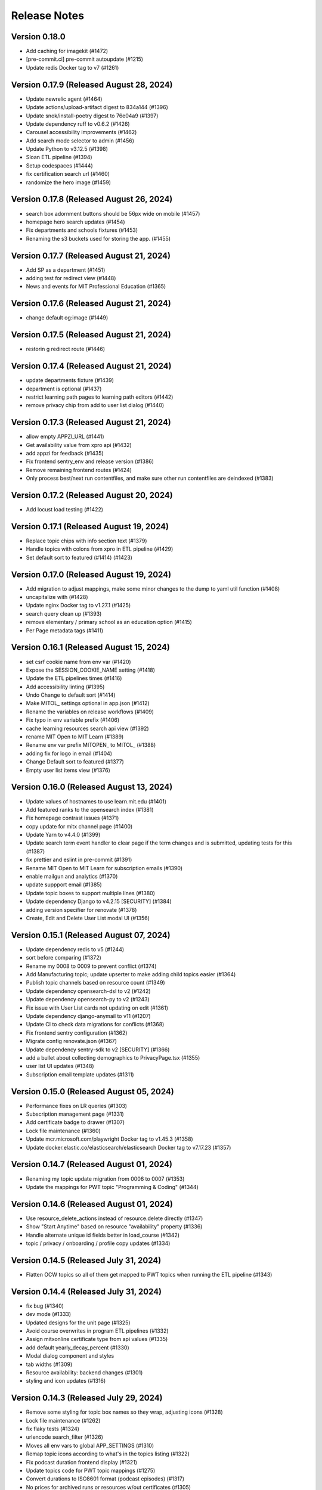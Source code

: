 Release Notes
=============

Version 0.18.0
--------------

- Add caching for imagekit (#1472)
- [pre-commit.ci] pre-commit autoupdate (#1215)
- Update redis Docker tag to v7 (#1261)

Version 0.17.9 (Released August 28, 2024)
--------------

- Update newrelic agent (#1464)
- Update actions/upload-artifact digest to 834a144 (#1396)
- Update snok/install-poetry digest to 76e04a9 (#1397)
- Update dependency ruff to v0.6.2 (#1426)
- Carousel accessibility improvements (#1462)
- Add search mode selector to admin (#1456)
- Update Python to v3.12.5 (#1398)
- Sloan ETL pipeline (#1394)
- Setup codespaces (#1444)
- fix certification search url (#1460)
- randomize the hero image (#1459)

Version 0.17.8 (Released August 26, 2024)
--------------

- search box adornment buttons should be 56px wide on mobile (#1457)
- homepage hero search updates (#1454)
- Fix departments and schools fixtures (#1453)
- Renaming the s3 buckets used for storing the app. (#1455)

Version 0.17.7 (Released August 21, 2024)
--------------

- Add SP as a department  (#1451)
- adding test for redirect view (#1448)
- News and events for MIT Professional Education (#1365)

Version 0.17.6 (Released August 21, 2024)
--------------

- change default og:image (#1449)

Version 0.17.5 (Released August 21, 2024)
--------------

- restorin g redirect route (#1446)

Version 0.17.4 (Released August 21, 2024)
--------------

- update departments fixture (#1439)
- department is optional (#1437)
- restrict learning path pages to learning path editors (#1442)
- remove privacy chip from add to user list dialog (#1440)

Version 0.17.3 (Released August 21, 2024)
--------------

- allow empty APPZI_URL (#1441)
- Get availability value from xpro api (#1432)
- add appzi for feedback (#1435)
- Fix frontend sentry_env and release version (#1386)
- Remove remaining frontend routes (#1424)
- Only process best/next run contentfiles, and make sure other run contentfiles are deindexed (#1383)

Version 0.17.2 (Released August 20, 2024)
--------------

- Add locust load testing (#1422)

Version 0.17.1 (Released August 19, 2024)
--------------

- Replace topic chips with info section text (#1379)
- Handle topics with colons from xpro in ETL pipeline (#1429)
- Set default sort to featured (#1414) (#1423)

Version 0.17.0 (Released August 19, 2024)
--------------

- Add migration to adjust mappings, make some minor changes to the dump to yaml util function (#1408)
- uncapitalize with (#1428)
- Update nginx Docker tag to v1.27.1 (#1425)
- search query clean up (#1393)
- remove elementary / primary school as an education option (#1415)
- Per Page metadata tags  (#1411)

Version 0.16.1 (Released August 15, 2024)
--------------

- set csrf cookie name from env var (#1420)
- Expose the SESSION_COOKIE_NAME setting (#1418)
- Update the ETL pipelines times (#1416)
- Add accessibility linting (#1395)
- Undo Change to default sort (#1414)
- Make MITOL_ settings optional in app.json (#1412)
- Rename the variables on release workflows (#1409)
- Fix typo in env variable prefix (#1406)
- cache learning resources search api view (#1392)
- rename MIT Open to MIT Learn (#1389)
- Rename env var prefix MITOPEN_ to MITOL_ (#1388)
- adding fix for logo in email (#1404)
- Change Default sort to featured (#1377)
- Empty user list items view (#1376)

Version 0.16.0 (Released August 13, 2024)
--------------

- Update values of hostnames to use learn.mit.edu (#1401)
- Add featured ranks to the opensearch index (#1381)
- Fix homepage contrast issues (#1371)
- copy update for mitx channel page (#1400)
- Update Yarn to v4.4.0 (#1399)
- Update search term event handler to clear page if the term changes and is submitted, updating tests for this (#1387)
- fix prettier and eslint in pre-commit (#1391)
- Rename MIT Open to MIT Learn for subscription emails (#1390)
- enable mailgun and analytics (#1370)
- update suppport email (#1385)
- Update topic boxes to support multiple lines (#1380)
- Update dependency Django to v4.2.15 [SECURITY] (#1384)
- adding version specifier for renovate (#1378)
- Create, Edit and Delete User List modal UI (#1356)

Version 0.15.1 (Released August 07, 2024)
--------------

- Update dependency redis to v5 (#1244)
- sort before comparing (#1372)
- Rename my 0008 to 0009 to prevent conflict (#1374)
- Add Manufacturing topic; update upserter to make adding child topics easier (#1364)
- Publish topic channels based on resource count (#1349)
- Update dependency opensearch-dsl to v2 (#1242)
- Update dependency opensearch-py to v2 (#1243)
- Fix issue with User List cards not updating on edit (#1361)
- Update dependency django-anymail to v11 (#1207)
- Update CI to check data migrations for conflicts (#1368)
- Fix frontend sentry configuration (#1362)
- Migrate config renovate.json (#1367)
- Update dependency sentry-sdk to v2 [SECURITY] (#1366)
- add a bullet about collecting demographics to PrivacyPage.tsx (#1355)
- user list UI updates (#1348)
- Subscription email template updates (#1311)

Version 0.15.0 (Released August 05, 2024)
--------------

- Performance fixes on LR queries (#1303)
- Subscription management page (#1331)
- Add certificate badge to drawer (#1307)
- Lock file maintenance (#1360)
- Update mcr.microsoft.com/playwright Docker tag to v1.45.3 (#1358)
- Update docker.elastic.co/elasticsearch/elasticsearch Docker tag to v7.17.23 (#1357)

Version 0.14.7 (Released August 01, 2024)
--------------

- Renaming my topic update migration from 0006 to 0007 (#1353)
- Update the mappings for PWT topic "Programming & Coding"  (#1344)

Version 0.14.6 (Released August 01, 2024)
--------------

- Use resource_delete_actions instead of resource.delete directly (#1347)
- Show "Start Anytime" based on resource "availability" property (#1336)
- Handle alternate unique id fields better in load_course (#1342)
- topic / privacy / onboarding / profile copy updates (#1334)

Version 0.14.5 (Released July 31, 2024)
--------------

- Flatten OCW topics so all of them get mapped to PWT topics when running the ETL pipeline (#1343)

Version 0.14.4 (Released July 31, 2024)
--------------

- fix bug (#1340)
- dev mode (#1333)
- Updated designs for the unit page (#1325)
- Avoid course overwrites in program ETL pipelines (#1332)
- Assign mitxonline certificate type from api values (#1335)
- add default yearly_decay_percent (#1330)
- Modal dialog component and styles
- tab widths (#1309)
- Resource availability: backend changes (#1301)
- styling and icon updates (#1316)

Version 0.14.3 (Released July 29, 2024)
--------------

- Remove some styling for topic box names so they wrap, adjusting icons (#1328)
- Lock file maintenance (#1262)
- fix flaky tests (#1324)
- urlencode search_filter (#1326)
- Moves all env vars to global APP_SETTINGS (#1310)
- Remap topic icons according to what's in the topics listing (#1322)
- Fix podcast duration frontend display (#1321)
- Update topics code for PWT topic mappings (#1275)
- Convert durations to ISO8601 format (podcast episodes) (#1317)
- No prices for archived runs or resources w/out certificates (#1305)

Version 0.14.2 (Released July 25, 2024)
--------------

- Reorder where the testimonial displays in the unit/offeror page to fix spacing and background (#1314)
- fix banner background width (#1315)
- fix price display and update vertical cards (#1296)
- Fix channel views test (#1318)
- free section css (#1312)
- Extract department info for mitxonline from correct external API fields (#1308)
- Determine can edit and can sort permission upstream (#1299)

Version 0.14.1 (Released July 24, 2024)
--------------

- Add a database index on FeedEventDetail.event_datetime (#1304)
- Update platform logos (#1302)

Version 0.14.0 (Released July 23, 2024)
--------------

- Save resource prices in a new database model and calculate during ETL/nightly task (#1290)
- set search page size to 20 (#1298)
- Add a slider to prioritize newer resources (#1283)
- Fix bug with background image obscuring search controls (#1293)
- allow hitting local edx datafile in dev mode (#1297)
- fix restricted redirect (#1287)

Version 0.13.23 (Released July 18, 2024)
---------------

- Revert "Fix bug with background image obscuring search controls (#1286)" (#1289)
- Improve channels api performance (#1278)

Version 0.13.22 (Released July 18, 2024)
---------------

- Optimize queries for learning resource APIs
- Fix bug with background image obscuring search controls (#1286)
- Draggable list card styles (#1282)
- Update actions/setup-node digest to 1e60f62 (#1267)
- Update actions/upload-artifact digest to 0b2256b (#1269)
- Update actions/setup-python digest to 39cd149 (#1268)

Version 0.13.21 (Released July 17, 2024)
---------------

- Unit Detail Banner Updates (#1272)
- Shanbady/clicking item routes away from list fix (#1280)
- adding migrations for copy update (#1276)
- Shanbady/ingest sloan events (#1270)
- fix keyboard drag and drop (#1279)
- Use newer Learning Resource list cards in Learning Paths lists (#1256)
- Improve offeror api performance (#1274)
- Shanbady/clicking item routes away from list (#1273)
- refactor profile and onboarding (#1266)
- add a story showing platform logos (#1277)
- Add profile option for silky to settings (#1271)
- Take is_enrollable attribute into account for publish status of edx resources (#1264)
- Update react monorepo to v18.3.1 (#874)

Version 0.13.20 (Released July 17, 2024)
---------------

- Make static/hash.txt served again (#1259)
- Update actions/checkout digest to 692973e (#1263)
- adjust department names (#1253)
- Update eslint-config and friends (#1246)

Version 0.13.19 (Released July 12, 2024)
---------------

- remove erronous export string (#1257)
- Install django-silk nad fix topics api perf (#1250)
- change xpro ETL dict key back (#1252)
- reindexing fixes (#1247)
- Pin dependencies (#1225)
- Plain text news/events titles/authors; standardize html cleanup (#1248)
- Condensed list card components for user lists (#1251)
- Change readable_id values for podcasts and episodes (#1232)
- adjust / refactor channel detail header (#1234)
- use main not "$default-branch" (#1249)
- Update dependency ruff to v0.5.1 (#1241)
- Update dependency Django to v4.2.14 (#1240)

Version 0.13.18 (Released July 10, 2024)
---------------

- Fix logout view (#1236)
- remove manage widgets (#1239)
- Unit and detail page copy updates (#1235)
- Align departments listing colors to designs (#1238)
- resource drawer UI fixes (#1237)
- Remove "Top picks" carousel if no results (#1195)
- fix learning path count, increase item page size (#1230)
- Use ovewrite=True when calling pluggy function from upsert_offered_by (#1227)
- open resources in new tab (#1220)
- extra weight for instructors (#1231)
- Homepage and nav drawer copy edits (#1233)
- Update dependency eslint-plugin-jest to v28 (#1038)
- Only publish enrollable mitxonline courses (#1229)
- Navigation UI fixes (#1228)
- better spacing around pagination component (#1219)
- Update resource drawer text and URL for podcast episodes (#1191)
- resource type (#1222)
- Data fixtures app for loading static fixtures (#1218)
- Webpack build config loads .env files for running outside of Docker (#1221)
- Updates icons to use Remixicons where they don't already (#1157)
- make primary buttons shadowy, remove edge=none (#1213)
- resource category tabs (#1211)
- Fix storybook github pages publishing (#1200)
- Fix and reenable onboarding page tests (#1216)
- Removed nginx serving of frontend locally (#1179)
- Update actions/checkout digest to 692973e (#961)
- Privacy policy updates (#1208)

Version 0.13.17 (Released July 02, 2024)
---------------

- Fix default image height in resource cards (#1212)
- update unit names (#1198)
- Update opensearchproject/opensearch Docker tag to v2.15.0 (#1205)
- Update mcr.microsoft.com/playwright Docker tag to v1.45.0 (#1203)
- Update dependency ruff to v0.5.0 (#1202)
- Update Node.js to v20.15.0 (#1201)
- Shanbady/log out flow (#1199)
- update mitpe unit data (#1194)
- update sloan executive education offerings (#1193)
- adding post logout redirect to keycloak (#1192)
- stop publishing github pages every pr (#1197)
- setting 100px as default width for buttons (#1185)
- Don't display carousel tabs if there's no data to display (#1169)
- Filled vs Unfilled Bookmarks (#1180)
- Square aspect ratio for media resource images (#1183)
- Add resource category to apis (#1188)
- Scroll results into view when paginating (#1189)
- Drawer CSS fixes (#1190)
- Updates to ChoiceBox; Checkbox, Radio components (#1174)

Version 0.13.16 (Released June 28, 2024)
---------------

- adding command to remove old tables (#1186)
- New default image for learning resources (#1136)
- Swap search and login button (#1181)
- Adding the PostHog settings to the "Build frontend" step (#1182)
- facet order (#1171)
- rename field to channel (#1170)
- fixing width of unit page logo for small devices (#1151)

Version 0.13.15 (Released June 27, 2024)
---------------

- fix content file search (#1167)
- Set default ordering by position for userlist and learningresource relationships (#1165)
- fix flaky test (#1168)
- Update favicons (#1153)
- de-flake a test (#1166)
- Shanbady/search page card mobile updates (#1156)
- remove course filter from featured carousel (#1164)
- Update Select and Dropdown components (#1160)
- Adds a separate pane for the filter CTAs, adds an apply button on mobile (#1144)
- Search facet styles and animation (#1143)
- Modifications to api/search filtering with comma values (#1122)
- [pre-commit.ci] pre-commit autoupdate (#1110)
- Update Yarn to v4.3.1 (#1145)

Version 0.13.14 (Released June 26, 2024)
---------------

- better chunk sizes (#1159)
- Use course_description_html field for OCW courses (#1154)
- Update dependency eslint-plugin-mdx to v3 (#1149)
- sort by -views instead (#1158)
- exposing hijack routes via nginx conf (#1152)
- sort the media carousel tabs by "new" (#1155)
- Update dependency faker to v25 (#1150)
- Update codecov/codecov-action action to v4.5.0 (#1148)
- Update docker.elastic.co/elasticsearch/elasticsearch Docker tag to v7.17.22 (#1147)
- Update dependency ruff to v0.4.10 (#1146)

Version 0.13.13 (Released June 21, 2024)
---------------

- Some copy edits and minor about page styling updates (#1141)
- creating profile automatically for logged in user (#1140)

Version 0.13.12 (Released June 21, 2024)
---------------

- Search facet checkbox and label styles (#1137)
- Applies new fixes for the homepage and unit page testimonial sliders (#1131)
- fixing sort method for panel detail display (#1130)
- add learning materials tab (#1132)

Version 0.13.11 (Released June 21, 2024)
---------------

- about page updates (#1134)

Version 0.13.10 (Released June 20, 2024)
---------------

- Channel page updates (#1126)

Version 0.13.9 (Released June 20, 2024)
--------------

- removing check for live attribute (#1128)
- Shanbady/copy edits for milestone demo (#1125)
- Signup Popover (#1109)
- show podcast_episode in media carousel all (#1123)
- Updates to page titles (#1121)
- Shanbady/minor UI updates (#1118)
- Shanbady/navigation UI fixes (#1119)
- mitx - only ingest published courses (#1102)
- Make resource.prices = most recent published run prices if there is no next run (#1116)
- switch default sort to use popular instead of created on (#1120)
- Fix populate_featured_lists mgmt command (#1097)

Version 0.13.8 (Released June 20, 2024)
--------------

- add is_learning_material filter show courses and programs first in default sort (#1104)
- dashboard my lists style fixes (#1107)
- Updates to learning resource price display (#1108)
- Add profile edit page (#1029)
- Append `/static` to the front of the testimonial marketing card image (#1115)
- two separate search inputs (#1111)

Version 0.13.7 (Released June 18, 2024)
--------------

- Redoing the marketing image selector (#1113)
- Update Python to v3.12.4 (#1035)
- Update the conditional for the marketing image test to drop out if we haven't seen a marketing image at all yet (#1112)
- Update Yarn to v4.3.0 (#1095)
- Homepage Stories & Events layout fixes (#1103)
- Add marketing images to homepage testimonial, fix some styling issues (#1077)
- Contentfile archive comparison fix (#1078)
- Sort run prices on save; make learning resource prices equal "next run" prices (#1085)
- units page fixes (#1083)
- Rename test appropriately and increase the timeout (#1105)
- Fixed typo in the fastly api key secret name. (#1106)
- breadcrumbs component (#1089)
- Update dependency eslint-config-mitodl to v2 (#1037)

Version 0.13.6 (Released June 17, 2024)
--------------

- update course-search-utils (#1100)
- fix safari image stretching, cap image width (#1096)
- excluding users from serializer (#1090)
- All MITx runs should include a price of $0 (#1094)
- Search page styling (#1051)
- fix dashboard home certificate course carousel (#1082)
- Shanbady/browse by topics UI fix (#1081)
- Update OCW unit name in offerors.json (#1084)
- Add -E flag to worker subcommand for sending task events

Version 0.13.5 (Released June 14, 2024)
--------------

- Shanbady/topic channel page header fixes (#1063)
- Learning Resource cards, list view (#1054)

Version 0.13.4 (Released June 14, 2024)
--------------

- Expose thenew user login url as an environment var (#1086)
- Homepage "Personalize" (#1068)
- Revert "Add flag for Celery to send task state change events"
- Adds learner testimonials component for interior pages (#1001)
- Fixing image width and position on the homepage carousel; prefer cover image over avatar if it exists (#1073)
- Add pytest-xdist and use it for CI builds (#1074)
- Update names in offerors.json (#1079)
- Add flag for Celery to send task state change events

Version 0.13.3 (Released June 14, 2024)
--------------

- Adds ScrollRestoration to the spot in the routes; sets it up so it works only if the path change; adds a mit-learn mock for window.scrollTo (#1071)
- Change LOGIN_REDIRECT_URL and LOGOUT_REDIRECT_URL to use the base URL (#1075)
- dashboard home (#1062)

Version 0.13.2 (Released June 13, 2024)
--------------

- Update education options and add to schema (#1069)
- local dev: Read `MITOL_AXIOS_BASE_PATH` from env (#1065)
- Add featured courses carousel to unit channel page (#1059)
- Add ordering to testimonials, adjust view on homepage testimonial carousel (#1067)
- Change channel type and url from "offeror" to "unit" (#1031)
- Update dependency ruff to v0.4.8 (#1036)

Version 0.13.1 (Released June 11, 2024)
--------------

- [pre-commit.ci] pre-commit autoupdate (#1055)
- make slick fail more gracefully when parent width unconstrained (#1060)
- Copies static assets to root build directory (#1053)
- Absolute login return URL (#1052)
- resource card fallback image and alt text fix (#1050)
- pass cardProps to loading state (#1048)
- search prefs learning format as list (#1056)
- Use login redirect URL setting for social auth as well
- Expose the login/logout redirects as an environment variable (#1046)
- homepage hero bug fixes (#1034)

Version 0.13.0 (Released June 10, 2024)
--------------

- adding configurable csrf settings and including withXSRFToken in axio… (#1042)
- Fixing authentication issue, and fixing some filtering and test issues (#1039)
- dashboard menu (#1009)
- Add a setting for CSRF_COOKIE_DOMAIN (#1032)
- Add backpopulate command for user profiles (#1030)
- mitxonline etl v2 api (#1026)
- Carousel Makeover: New tabs and Fixed Width Cards (#1020)
- Update dependency @testing-library/react to v16 (#799)
- Offerer banner UI (#1010)
- Add learner testimonials homepage UI (#916)
- Update dependency @ckeditor/ckeditor5-react to v7 (#997)
- Update dependency django-json-widget to v2 (#998)
- OLL contentfiles (#1008)
- Profile-based search filter preferences (#1017)
- Move Heroku deploy step prior to S3 publish
- Fix bug with onboarding steps not saving (#1024)
- Purge the fastly cache on deploy (#1021)
- Write the commit hash to the frontend build for doof (#1023)
- Point the webpack dev server proxy to the new API subdomain (#1022)
- Learning Resource Card (#1015)
- certification_type (#1018)
- Insert learning_path_parents/user_list_parents values into search results (#992)
- Add channel links to unit cards (#1016)
- [pre-commit.ci] pre-commit autoupdate (#1004)
- Add onboarding ux (#964)
- Style tab components to match figma (#1012)
- Toggle Professional (#1005)
- Absolute URL to backend for login routes (#1011)
- Add nullalbe offerors and channels to the testimonials model/API (#1006)

Version 0.12.1 (Released June 05, 2024)
--------------

- Update profile fields to align to LR data (#1003)
- Shanbady/additional details on offeror channel pages (#975)
- Configure JS bundles to use a separate API domain for backend (#1002)
- units page (#974)
- Add "tertiary" button and align button terminology with Figma (#991)

Version 0.12.0 (Released June 04, 2024)
--------------

- Sortby parameter for news_events (#989)
- Reduce functions occurring under atomic transactions; fix dedupe comparison in load_course function (#984)
- Update nginx Docker tag to v1.27.0 (#996)
- Update Node.js to v20.14.0 (#995)
- Update dependency ruff to v0.4.7 (#993)
- Update mcr.microsoft.com/playwright Docker tag to v1.44.1 (#994)
- More code sharing between search and field pages (#980)
- Certification types for learning resources (#977)
- Revert "Error if using npm to install (#986)" (#990)
- Learning resource drawer design updates (#958)
- Adding the EMBEDLY_KEY to the populated envvars for building the release static assets. (#987)
- Error if using npm to install (#986)
- Fix celerybeat schedule (#985)
- Lock file maintenance (#982)
- extract images for news articles (#973)

Version 0.11.0 (Released May 30, 2024)
--------------

- remove package-lock.json (#978)
- Randomize featured api order by offeror, keep sorting by position (#971)
- Updated hero page (#969)
- Fix flaky test by specifying a sort of program courses in serializer (#972)
- Clean up resource descriptions (#957)
- Fix Featured API requests (#970)
- add the footer & privacy, terms and about us pages (#956)
- Adding call to update program topics during ETL loads (#952)
- Upgrade NukaCarousel to v8 (#960)
- Fix detect-secrets baseline file (#967)
- Update dependency @faker-js/faker to v8 (#797)

Version 0.10.2 (Released May 30, 2024)
--------------

- Update dependency @ckeditor/ckeditor5-dev-utils to v40 (#933)
- Topics Listing Page (#946)
- Do not ingest prolearn courses/programs from the past (#955)
- Update dependency @ckeditor/ckeditor5-dev-translations to v40 (#932)
- add All tab (#966)
- fix flaky test (#965)
- [pre-commit.ci] pre-commit autoupdate (#963)
- Update codecov/codecov-action action to v4.4.1 (#962)
- Featured Courses Carousel (#959)
- horizontal facets (#949)
- workflow changes to publish static assets to s3 (#922)
- daily subscription email to subscribers (#937)
- Filtering by free=true should exclude all professional courses (#948)
- Fix flaky test (#954)

Version 0.10.1 (Released May 24, 2024)
--------------

- Homepage News and Events section (#945)
- side nav updates (#951)
- Remove 3 offerors and provide featured resources from all remaining ones (#943)
- Additional offeror details (#923)

Version 0.10.0 (Released May 23, 2024)
--------------

- Update dependency django-ipware to v7 (#935)
- fix install and storybook (#942)
- Fixes button styles to match design (#941)
- header updates (#910)
- Update dependency django-imagekit to v5 (#934)
- [pre-commit.ci] pre-commit autoupdate (#938)
- Work on onboarding updates to profile API (#907)
- Fix several ETL bugs (#939)
- Add Free, Certification, and Professional Facets to Search UI (#917)
- use docker profiles, mount root to watch (#936)
- serve static react app for django 40x (#911)
- Update postgres Docker tag to v12.19 (#931)
- Update opensearchproject/opensearch Docker tag to v2.14.0 (#930)
- Update mcr.microsoft.com/playwright Docker tag to v1.44.0 (#929)
- Update dependency drf-nested-routers to ^0.94.0 (#928)
- Update Node.js to v20.13.1 (#926)
- Update codecov/codecov-action action to v4.4.0 (#927)
- Update dependency ruff to v0.4.4 (#925)
- Update dependency Django to v4.2.13 (#924)
- Browse by Topics section for the home page (#901)
- Fix schema for news_events feed items (#919)

Version 0.9.14 (Released May 20, 2024)
--------------

- Fix schema issue that was breaking redoc (#920)
- Fix flaky python test (#912)
- adding fix for program letter route in nginx (#914)
- Give video/podcast/learning_path resources a default learning format of ["online"] (#892)
- Fix schema generation errors (#895)
- Button Updates (#915)
- Pin actions/upload-artifact action to 6546280 (#868)
- Use our ActionButton, no more MUI IconButton (#909)
- Update Python to v3.12.3 (#349)
- Update Yarn to v4.2.2 (#897)
- Update dependency django-cors-headers to v4 (#840)
- Handle nulls in attestation cover field (#906)
- navigation menu (#890)

Version 0.9.13 (Released May 16, 2024)
--------------

- Adds learner testimonials support (#891)
- Null start dates for OCW course runs (#899)
- Featured API endpoint (#887)

Version 0.9.12 (Released May 14, 2024)
--------------

- use neue-haas-grotesk font (#889)
- Shanbady/add subscribe button to pages (#878)
- bump course-search-utils (#900)
- Replace react-dotdotdot with CSS (#896)
- Switch django migrations to release phase (#898)
- Do not show unpublished runs in learning resource serializer data (#894)
- Fix some n+1 query warnings (#884)

Version 0.9.11 (Released May 13, 2024)
--------------

- add format facet (#888)
- Free everything (#885)
- Add nesting learning resource topics (#844)

Version 0.9.10 (Released May 09, 2024)
--------------

- search dropdown (#875)
- Add certificate as a real database field to LearningResource (#862)
- allow Button to hold a ref (#883)
- Display loading view for search page (#881)

Version 0.9.9 (Released May 09, 2024)
-------------

- fix spacing between department groups (#880)
- #4053 Alert UI component (#861)

Version 0.9.8 (Released May 08, 2024)
-------------

- Departments Listing Page (#865)
- only show clear all if it would do something (#877)
- create exported components bundle (#867)
- Update Yarn to v4.2.1 (#872)
- Update docker.elastic.co/elasticsearch/elasticsearch Docker tag to v7.17.21 (#871)
- Update dependency ruff to v0.4.3 (#870)
- Update codecov/codecov-action action to v4.3.1 (#869)

Version 0.9.7 (Released May 06, 2024)
-------------

- Api sort fixes (#846)
- configure api BASE_PATH (#863)

Version 0.9.6 (Released May 03, 2024)
-------------

- Additional routes to the Django app (#858)
- allow configuring Axios defaults.withCredentials (#854)
- Alert handler for percolate matches (#842)
- Adds the missing OIDC auth route (#855)
- Learning format filter for search/db api's (#845)
- Corrects the path to write hash.txt (#850)
- Lock file maintenance (#578)
- Self contained front end and fixes for building on Heroku (#829)
- remove pytz (#830)
- Update dependency dj-database-url to v2 (#839)
- Update dependency cryptography to v42 (#838)
- Add format field to LearningResource model and ETL pipelines (#828)

Version 0.9.5 (Released April 30, 2024)
-------------

- Minor updates for PostHog settings (#833)
- Update nginx Docker tag to v1.26.0 (#836)
- Update dependency @types/react to v18.3.1 (#835)
- Update dependency ruff to v0.4.2 (#834)
- Don't initialize PostHog if it's disabled (#831)

Version 0.9.4 (Released April 30, 2024)
-------------

- Text Input + Select components (#827)
- Update ckeditor monorepo to v41 (major) (#795)
- Do not analyze webpack by default (#785)
- Populate prices for mitxonline programs (#817)
- Filter for free resources (#810)
- Add drop down for certification in channel search (#802)
- Pin dependencies (#735)
- Update dependency @dnd-kit/sortable to v8 (#796)
- Design system buttons (#800)
- Reverts decoupled front end and subsequent commits to fix Heroku build errors (#825)
- Remove package manager config (#823)
- Set engines to instruct Heroku to install yarn (#821)
- Deployment fixes for static frontend on Heroku (#819)
- fixing compose mount (#818)
- Move hash.txt location to frontend build directory (#815)
- Build front end to make available on Heroku (#813)
- Updating the LearningResourceViewEvent to cascade delete, rather than do nothing, so things can be deleted (#812)
- Self contained front end using Webpack to build HTML and Webpack Dev Server to serve (#678)
- create api routes for user subscribe/unsubscribe to search (#782)
- Retrieve OL events via API instead of HTML scraping (#786)

Version 0.9.3 (Released April 23, 2024)
-------------

- Fix index schema (#807)
- Merge the lrd_view migration and the schools migration (#804)
- School model and api (#788)
- Adds ETL to pull PostHog view events into the database; adds popular resource APIs (#789)
- Update dependency @typescript-eslint/eslint-plugin to v7 (#801)
- Update opensearchproject/opensearch Docker tag to v2.13.0 (#794)
- Update mcr.microsoft.com/playwright Docker tag to v1.43.1 (#793)
- Update dependency ruff to v0.4.1 (#792)
- Update nginx Docker tag to v1.25.5 (#791)
- Update dependency @types/react to v18.2.79 (#790)
- Capture page views with more information (#746)

Version 0.9.2 (Released April 22, 2024)
-------------

- adding manual migration to fix foreign key type (#752)
- Add channel url to topic, department, and offeror serializers (#778)
- Filter channels api by channel_type (#779)

Version 0.9.1 (Released April 18, 2024)
-------------

- Homepage hero section (#754)
- Add necessary celery client configurables for celery monitoring (#780)

Version 0.9.0 (Released April 16, 2024)
-------------

- Customize channel page facets by channel type (#756)
- Update dependency sentry-sdk to v1.45.0 (#775)
- Update dependency posthog-js to v1.121.2 (#774)
- Update dependency ipython to v8.23.0 (#773)
- Update dependency google-api-python-client to v2.125.0 (#772)
- Update all non-major dev-dependencies (#768)
- Update dependency @testing-library/react to v14.3.1 (#771)
- Update dependency @sentry/react to v7.110.0 (#770)
- Update codecov/codecov-action action to v4.3.0 (#769)
- Update material-ui monorepo (#767)
- Update docker.elastic.co/elasticsearch/elasticsearch Docker tag to v7.17.20 (#765)
- Update dependency uwsgi to v2.0.25 (#766)
- Update dependency ruff to v0.3.7 (#763)
- Update dependency qs to v6.12.1 (#762)
- Update dependency drf-spectacular to v0.27.2 (#761)
- Update dependency boto3 to v1.34.84 (#760)
- Update Node.js to v20.12.2 (#759)
- Pin dependency @types/react to 18.2.73 (#758)
- Add a channel for every topic, department, offeror (#749)
- Update dependency djangorestframework to v3.15.1 (#628)
- Shanbady/define percolate index schema (#737)

Version 0.8.0 (Released April 11, 2024)
-------------

- Channel Search (#740)
- fixing readonly exception in migration (#741)
- fix channel configuration (#743)
- Configurable, Tabbed Carousels (#731)
- add userlist bookmark button and add to user list modal (#732)
- Adds Posthog support to the frontend. (#693)
- Channel types (#725)
- Remove dupe line from urls.py file (#730)
- adding initial models for user subscription (#723)
- Shanbady/add record hash field for hightouch sync (#717)
- fix flaky test (#720)
- Revert "bump to 2024.3.22" (#719)
- add UserList modals and wire up buttons (#718)
- bump to 2024.3.22
- Migrate config renovate.json (#713)
- try ckeditor grouping again (#711)

Version 0.7.0 (Released April 01, 2024)
-------------

- Basic learning resources drawer (#686)
- Update actions/configure-pages action to v5 (#706)
- display image and description in userlists (#695)
- Update dependency sentry-sdk to v1.44.0 (#705)
- Update dependency google-api-python-client to v2.124.0 (#704)
- Update dependency @sentry/react to v7.109.0 (#703)
- Update Node.js to v20.12.0 (#702)
- Update docker.elastic.co/elasticsearch/elasticsearch Docker tag to v7.17.19 (#701)
- Update dependency safety to v2.3.5 (#700)
- Update dependency nh3 to v0.2.17 (#699)
- Update dependency boto3 to v1.34.74 (#698)
- Update all non-major dev-dependencies (#696)
- Update dependency @emotion/styled to v11.11.5 (#697)
- Add botocore to ignored deprecation warnings, remove old python 3.7 ignore line (#692)
- Add UserListDetails page (#691)
- Add Posthog integration to backend (#682)
- Update postgres Docker tag to v12.18 (#670)
- remove depricated ACL setting (#690)
- fix new upcoming (#684)
- Remove Cloudfront references (#689)
- updating spec (#688)
- Shanbady/endpoint to retrieve session data (#647)
- Sloan Executive Education blog ETL (#679)

Version 0.6.1 (Released April 01, 2024)
-------------

- Search page cleanup (#675)
- Shanbady/retrieve environment config (#653)
- Update codecov/codecov-action action to v4 (#671)
- Add userlists page and refactor LearningResourceCardTemplate (#650)
- fields pages (#633)
- [pre-commit.ci] pre-commit autoupdate (#677)
- fix learningpath invalidation (#635)

Version 0.6.0 (Released March 26, 2024)
-------------

- News & Events API (#638)
- Update opensearchproject/opensearch Docker tag to v2.12.0 (#669)
- Update mcr.microsoft.com/playwright Docker tag to v1.42.1 (#667)
- Update dependency yup to v1.4.0 (#666)
- Update dependency type-fest to v4.14.0 (#668)
- Update dependency sentry-sdk to v1.43.0 (#665)
- Update dependency rc-tooltip to v6.2.0 (#664)
- Update dependency qs to v6.12.0 (#663)
- Update dependency pytest-mock to v3.14.0 (#662)
- Update dependency google-api-python-client to v2.123.0 (#661)
- Update dependency @sentry/react to v7.108.0 (#660)
- Update material-ui monorepo (#659)
- Update dependency ruff to v0.3.4 (#657)
- Update dependency boto3 to v1.34.69 (#656)
- Update all non-major dev-dependencies (#654)
- generate v0 apis (#651)
- MIT news/events ETL  (#612)
- Remove all usages of pytz (#646)
- allow filtering by readable id in the api (#639)
- Update jest-dom, make TS aware (#637)
- fixing ordering of response data in test (#634)
- [pre-commit.ci] pre-commit autoupdate (#610)
- Update dependency eslint-plugin-testing-library to v6 (#354)
- Update Yarn to v3.8.1 (#455)

Version 0.5.1 (Released March 19, 2024)
-------------

- Add a Search Page (#618)
- pushing fix for test failure (#631)
- shanbady/separate database router and schema for program certificates (#617)
- Update dependency django-anymail to v10.3 (#627)
- Update dependency @sentry/react to v7.107.0 (#626)
- Update react-router monorepo to v6.22.3 (#625)
- Update material-ui monorepo (#624)
- Update dependency boto3 to v1.34.64 (#623)
- Update dependency axios to v1.6.8 (#622)
- Update dependency @ckeditor/ckeditor5-dev-utils to v39.6.3 (#621)
- Update dependency @ckeditor/ckeditor5-dev-translations to v39.6.3 (#620)
- Update all non-major dev-dependencies (#619)
- Endpoint for user program certificate info and program letter links (#608)
- Update Node.js to v20 (#507)
- Program Letter View (#605)

Version 0.5.0 (Released March 13, 2024)
-------------

- Avoid duplicate courses (#603)
- Type-specific api endpoints for videos and video playlists (#595)
- Update dependency ipython to v8.22.2 (#600)
- Update dependency html-entities to v2.5.2 (#599)
- Update dependency boto3 to v1.34.59 (#598)
- Update dependency Django to v4.2.11 (#597)
- Update all non-major dev-dependencies (#596)
- Assign topics to videos and playlists (#584)
- Add daily micromasters ETL task to celerybeat schedule (#585)

Version 0.4.1 (Released March 08, 2024)
-------------

- resource_type changes (#583)
- Update nginx Docker tag to v1.25.4 (#544)
- Youtube video ETL and search (#558)

Version 0.4.0 (Released March 06, 2024)
-------------

- Update dependency ruff to ^0.3.0 (#577)
- Update dependency html-entities to v2.5.0 (#576)
- Update dependency python-rapidjson to v1.16 (#575)
- Update dependency python-dateutil to v2.9.0 (#574)
- Update dependency google-api-python-client to v2.120.0 (#573)
- Update dependency @sentry/react to v7.104.0 (#572)
- Update react-router monorepo to v6.22.2 (#571)
- Update dependency storybook-addon-react-router-v6 to v2.0.11 (#570)
- Update dependency sentry-sdk to v1.40.6 (#569)
- Update dependency markdown2 to v2.4.13 (#568)
- Update dependency ddt to v1.7.2 (#567)
- Update dependency boto3 to v1.34.54 (#566)
- Update dependency @ckeditor/ckeditor5-dev-utils to v39.6.2 (#565)
- Update dependency @ckeditor/ckeditor5-dev-translations to v39.6.2 (#564)
- Update all non-major dev-dependencies (#563)
- Create program certificate django model (#561)
- fix OpenAPI response for content_file_search (#559)
- Update material-ui monorepo (#233)
- next/previous links for search api (#550)
- Remove livestream app (#549)
- Assign best date available to LearningResourceRun.start_date field (#514)
- Update dependency ipython to v8.22.1 (#547)
- Update dependency google-api-python-client to v2.119.0 (#546)
- Update dependency @sentry/react to v7.102.1 (#545)
- Update mcr.microsoft.com/playwright Docker tag to v1.41.2 (#543)
- Update dependency sentry-sdk to v1.40.5 (#542)
- Update dependency iso-639-1 to v3.1.2 (#540)
- Update dependency boto3 to v1.34.49 (#541)
- Update all non-major dev-dependencies (#539)

Version 0.3.3 (Released March 04, 2024)
-------------

- Save user with is_active from SCIM request (#535)
- Add SCIM client (#513)
- CI and test fixtures for E2E testing (#481)
- Update postgres Docker tag to v12.18 (#530)
- Update dependency responses to ^0.25.0 (#529)
- Update dependency google-api-python-client to v2.118.0 (#528)
- Update dependency @sentry/react to v7.101.1 (#527)
- Update react-router monorepo to v6.22.1 (#526)
- Update nginx Docker tag to v1.25.4 (#524)
- Update dependency ruff to v0.2.2 (#525)
- Update dependency social-auth-core to v4.5.3 (#523)
- Update dependency sentry-sdk to v1.40.4 (#522)
- Update dependency iso-639-1 to v3.1.1 (#521)
- Update dependency boto3 to v1.34.44 (#520)
- Update all non-major dev-dependencies (#519)
- Update Node.js to v18.19.1 (#518)

Version 0.3.2 (Released February 20, 2024)
-------------

- Update ruff and adjust code to new criteria (#511)
- Avoid using get_or_create for LearningResourceImage object that has no unique constraint (#510)
- Update SimenB/github-actions-cpu-cores action to v2 (#508)
- Update dependency sentry-sdk to v1.40.3 (#506)
- Update dependency react-share to v5.1.0 (#504)
- Update dependency pytest-django to v4.8.0 (#503)
- Update dependency google-api-python-client to v2.117.0 (#502)
- Update dependency faker to v22.7.0 (#501)
- Update dependency @sentry/react to v7.100.1 (#499)
- Update docker.elastic.co/elasticsearch/elasticsearch Docker tag to v7.17.18 (#498)
- Update dependency uwsgi to v2.0.24 (#497)
- Update all non-major dev-dependencies (#500)
- Update dependency boto3 to v1.34.39 (#496)
- Update dependency Django to v4.2.10 (#495)
- Update dependency @ckeditor/ckeditor5-dev-utils to v39.6.1 (#493)
- Update dependency @ckeditor/ckeditor5-dev-translations to v39.6.1 (#492)
- Update all non-major dev-dependencies (#491)
- fix topics schema (#488)
- Use root document counts to avoid overcounting in aggregations (#484)

Version 0.3.1 (Released February 14, 2024)
-------------

- Avoid integrity errors when loading instructors (#478)
- Load fixtures by default in dev environment (#483)
- upgrading version of poetry (#480)
- Fix multiword search filters & aggregations, change Non Credit to Non-Credit
- Update dependency nplusone to v1 (#381)
- Update dependency pytest-env to v1 (#382)

Version 0.3.0 (Released February 09, 2024)
-------------

- Allow for blank OCW terms/years (adjust readable_id accordingly), raise an error at end of ocw_courses_etl function if any exceptions occurred during processing (#475)
- Remove all references to open-discussions (#472)
- Fix prolearn etl (#471)
- Multiple filter options for learningresources and contenfiles API rest endpoints (#449)
- Lock file maintenance (#470)
- Update dependency pluggy to v1.4.0 (#468)
- Update dependency jekyll-feed to v0.17.0 (#467)
- Update dependency @types/react to v18.2.53 (#469)
- Update dependency ipython to v8.21.0 (#466)
- Update dependency google-api-python-client to v2.116.0 (#465)
- Update dependency django-debug-toolbar to v4.3.0 (#464)
- Update dependency @sentry/react to v7.99.0 (#463)
- Update apache/tika Docker tag to v2.5.0 (#461)
- Update docker.elastic.co/elasticsearch/elasticsearch Docker tag to v7.17.17 (#460)
- Update dependency prettier to v3.2.5 (#462)
- Update dependency social-auth-core to v4.5.2 (#458)
- Update dependency toolz to v0.12.1 (#459)
- Update dependency moto to v4.2.14 (#457)
- Update dependency drf-spectacular to v0.27.1 (#456)
- Update dependency boto3 to v1.34.34 (#454)
- Update dependency beautifulsoup4 to v4.12.3 (#453)
- Update dependency axios to v1.6.7 (#452)
- Update codecov/codecov-action action to v3.1.6 (#451)
- Update all non-major dev-dependencies (#450)
- Added support to set SOCIAL_AUTH_ALLOWED_REDIRECT_HOSTS (#429)
- do not allow None in levels/languages (#446)

Version 0.2.2 (Released February 02, 2024)
-------------

- Fix webhook url (#442)
- Update akhileshns/heroku-deploy digest to 581dd28 (#366)
- Poetry install to virtualenv (#436)
- rename oasdiff workflow (#437)
- Upgrade tika and disable OCR via headers (#430)
- Add a placeholder dashboard page (#428)
- Update dependency faker to v22 (#378)
- Update dependency jest-fail-on-console to v3 (#380)
- Save OCW contentfiles as absolute instead of relative (#424)
- Check for breaking openapi changes on ci (#425)
- Initial E2E test setup with Playwright (#419)
- Use DRF NamespaceVersioning to manage OpenAPI api versions (#411)

Version 0.2.1 (Released January 30, 2024)
-------------

- Modify OCW webhook endpoint to handle multiple courses (#412)
- Optionally skip loading OCW content files (#413)
- Add /api/v0/users/me API (#415)

Version 0.2.0 (Released January 26, 2024)
-------------

- Get rid of tika verify warning (#410)
- Improve contentfile api query performance (#409)
- Search: Tweak aggregations formattings, add OpenAPI schema for metadata (#407)
- Remove unused django apps (#398)

Version 0.1.1 (Released January 19, 2024)
-------------

- Replace Sass styles with Emotion's CSS-in-JS (#390)
- move openapi spec to subdir (#397)
- Add Storybook to present front end components (#360)
- remove legacy search (#365)
- Remove author from LearningPath serializer (#385)

Version 0.1.0 (Released January 09, 2024)
-------------

- chore(deps): update dependency github-pages to v228 (#379)
